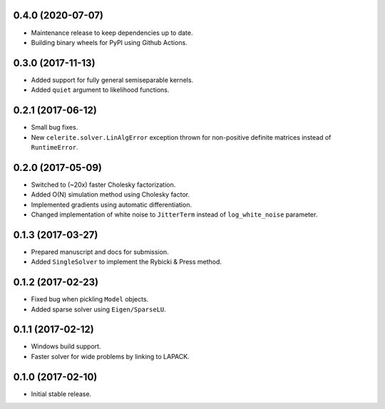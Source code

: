 .. :changelog:

0.4.0 (2020-07-07)
++++++++++++++++++

- Maintenance release to keep dependencies up to date.
- Building binary wheels for PyPI using Github Actions.

0.3.0 (2017-11-13)
++++++++++++++++++

- Added support for fully general semiseparable kernels.
- Added ``quiet`` argument to likelihood functions.

0.2.1 (2017-06-12)
++++++++++++++++++

- Small bug fixes.
- New ``celerite.solver.LinAlgError`` exception thrown for non-positive
  definite matrices instead of ``RuntimeError``.

0.2.0 (2017-05-09)
++++++++++++++++++

- Switched to (~20x) faster Cholesky factorization.
- Added O(N) simulation method using Cholesky factor.
- Implemented gradients using automatic differentiation.
- Changed implementation of white noise to ``JitterTerm`` instead of
  ``log_white_noise`` parameter.

0.1.3 (2017-03-27)
++++++++++++++++++

- Prepared manuscript and docs for submission.
- Added ``SingleSolver`` to implement the Rybicki & Press method.

0.1.2 (2017-02-23)
++++++++++++++++++

- Fixed bug when pickling ``Model`` objects.
- Added sparse solver using ``Eigen/SparseLU``.

0.1.1 (2017-02-12)
++++++++++++++++++

- Windows build support.
- Faster solver for wide problems by linking to LAPACK.

0.1.0 (2017-02-10)
++++++++++++++++++

- Initial stable release.
